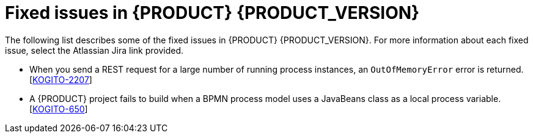 [id='ref-kogito-rn-fixed-issues_{context}']
= Fixed issues in {PRODUCT} {PRODUCT_VERSION}

The following list describes some of the fixed issues in {PRODUCT} {PRODUCT_VERSION}. For more information about each fixed issue, select the Atlassian Jira link provided.

* When you send a REST request for a large number of running process instances, an `OutOfMemoryError` error is returned. [https://issues.redhat.com/browse/KOGITO-2207[KOGITO-2207]]
* A {PRODUCT} project fails to build when a BPMN process model uses a JavaBeans class as a local process variable. [https://issues.redhat.com/browse/KOGITO-650[KOGITO-650]]
